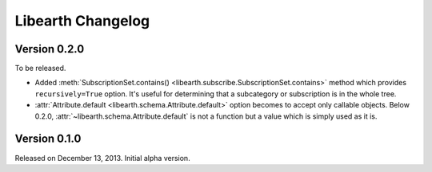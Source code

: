 Libearth Changelog
==================

Version 0.2.0
-------------

To be released.

- Added :meth:`SubscriptionSet.contains()
  <libearth.subscribe.SubscriptionSet.contains>` method which provides
  ``recursively=True`` option.  It's useful for determining that
  a subcategory or subscription is in the whole tree.
- :attr:`Attribute.default <libearth.schema.Attribute.default>` option
  becomes to accept only callable objects.  Below 0.2.0,
  :attr:`~libearth.schema.Attribute.default` is not a function but a value
  which is simply used as it is.


Version 0.1.0
-------------

Released on December 13, 2013.  Initial alpha version.
